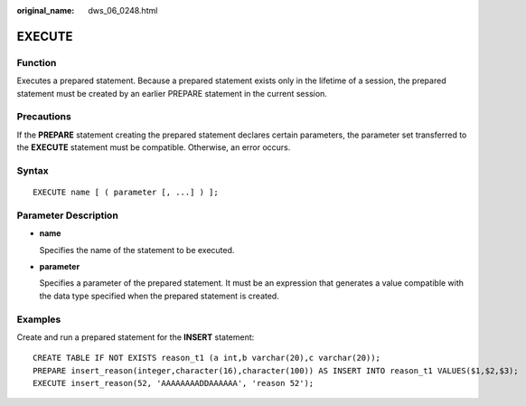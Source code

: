 :original_name: dws_06_0248.html

.. _dws_06_0248:

EXECUTE
=======

Function
--------

Executes a prepared statement. Because a prepared statement exists only in the lifetime of a session, the prepared statement must be created by an earlier PREPARE statement in the current session.

Precautions
-----------

If the **PREPARE** statement creating the prepared statement declares certain parameters, the parameter set transferred to the **EXECUTE** statement must be compatible. Otherwise, an error occurs.

Syntax
------

::

   EXECUTE name [ ( parameter [, ...] ) ];

Parameter Description
---------------------

-  **name**

   Specifies the name of the statement to be executed.

-  **parameter**

   Specifies a parameter of the prepared statement. It must be an expression that generates a value compatible with the data type specified when the prepared statement is created.

Examples
--------

Create and run a prepared statement for the **INSERT** statement:

::

   CREATE TABLE IF NOT EXISTS reason_t1 (a int,b varchar(20),c varchar(20));
   PREPARE insert_reason(integer,character(16),character(100)) AS INSERT INTO reason_t1 VALUES($1,$2,$3);
   EXECUTE insert_reason(52, 'AAAAAAAADDAAAAAA', 'reason 52');
